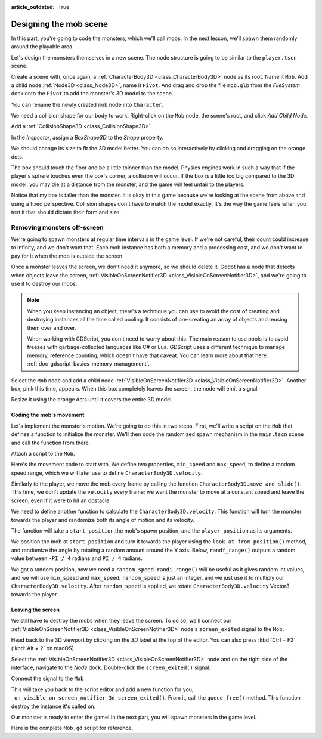 :article_outdated: True

.. _doc_first_3d_game_designing_the_mob_scene:

Designing the mob scene
=======================

In this part, you're going to code the monsters, which we'll call mobs. In the
next lesson, we'll spawn them randomly around the playable area.

Let's design the monsters themselves in a new scene. The node structure is going
to be similar to the ``player.tscn`` scene.

Create a scene with, once again, a :ref:`CharacterBody3D <class_CharacterBody3D>` node as its root. Name it
``Mob``. Add a child node :ref:`Node3D <class_Node3D>`, name it ``Pivot``. And drag and drop
the file ``mob.glb`` from the *FileSystem* dock onto the ``Pivot`` to add the
monster's 3D model to the scene.

.. image:: img/04.mob_scene/drag_drop_mob.webp

You can rename the newly created ``mob`` node
into ``Character``.

|image0|

We need a collision shape for our body to work. Right-click on the ``Mob`` node,
the scene's root, and click *Add Child Node*.

|image1|

Add a :ref:`CollisionShape3D <class_CollisionShape3D>`.

|image2|


In the *Inspector*, assign a *BoxShape3D* to the *Shape* property.

.. image:: img/01.game_setup/08.create_box_shape3D.jpg

We should change its size to fit the 3D model better. You can do so
interactively by clicking and dragging on the orange dots.

The box should touch the floor and be a little thinner than the model. Physics
engines work in such a way that if the player's sphere touches even the box's
corner, a collision will occur. If the box is a little too big compared to the
3D model, you may die at a distance from the monster, and the game will feel
unfair to the players.

|image4|

Notice that my box is taller than the monster. It is okay in this game because
we're looking at the scene from above and using a fixed perspective. Collision
shapes don't have to match the model exactly. It's the way the game feels when
you test it that should dictate their form and size.

Removing monsters off-screen
~~~~~~~~~~~~~~~~~~~~~~~~~~~~

We're going to spawn monsters at regular time intervals in the game level. If
we're not careful, their count could increase to infinity, and we don't want
that. Each mob instance has both a memory and a processing cost, and we don't
want to pay for it when the mob is outside the screen.

Once a monster leaves the screen, we don't need it anymore, so we should delete it.
Godot has a node that detects when objects leave the screen,
:ref:`VisibleOnScreenNotifier3D <class_VisibleOnScreenNotifier3D>`, and we're going to use it to destroy our mobs.

.. note::

    When you keep instancing an object, there's a technique you can
    use to avoid the cost of creating and destroying instances all the time
    called pooling. It consists of pre-creating an array of objects and reusing
    them over and over.

    When working with GDScript, you don't need to worry about this. The main
    reason to use pools is to avoid freezes with garbage-collected languages
    like C# or Lua. GDScript uses a different technique to manage memory,
    reference counting, which doesn't have that caveat. You can learn more
    about that here: :ref:`doc_gdscript_basics_memory_management`.

Select the ``Mob`` node and add a child node :ref:`VisibleOnScreenNotifier3D <class_VisibleOnScreenNotifier3D>`. Another
box, pink this time, appears. When this box completely leaves the screen, the
node will emit a signal.

|image5|

Resize it using the orange dots until it covers the entire 3D model.

|image6|

Coding the mob's movement
-------------------------

Let's implement the monster's motion. We're going to do this in two steps.
First, we'll write a script on the ``Mob`` that defines a function to initialize
the monster. We'll then code the randomized spawn mechanism in the ``main.tscn`` scene
and call the function from there.

Attach a script to the ``Mob``.

|image7|

Here's the movement code to start with. We define two properties, ``min_speed``
and ``max_speed``, to define a random speed range, which we will later use to define ``CharacterBody3D.velocity``.

.. tabs::
 .. code-tab:: gdscript GDScript

    extends CharacterBody3D

    # Minimum speed of the mob in meters per second.
    @export var min_speed = 10
    # Maximum speed of the mob in meters per second.
    @export var max_speed = 18


    func _physics_process(_delta):
        move_and_slide()

 .. code-tab:: csharp

    using Godot;

    public partial class Mob : CharacterBody3D
    {
        // Don't forget to rebuild the project so the editor knows about the new export variable.

        // Minimum speed of the mob in meters per second
        [Export]
        public int MinSpeed { get; set; } = 10;
        // Maximum speed of the mob in meters per second
        [Export]
        public int MaxSpeed { get; set; } = 18;

        public override void _PhysicsProcess(double delta)
        {
            MoveAndSlide();
        }
    }

Similarly to the player, we move the mob every frame by calling the function
``CharacterBody3D.move_and_slide()``. This time, we don't update
the ``velocity`` every frame; we want the monster to move at a constant speed
and leave the screen, even if it were to hit an obstacle.

We need to define another function to calculate the ``CharacterBody3D.velocity``. This
function will turn the monster towards the player and randomize both its angle
of motion and its velocity.

The function will take a ``start_position``,the mob's spawn position, and the
``player_position`` as its arguments.

We position the mob at ``start_position`` and turn it towards the player using
the ``look_at_from_position()`` method, and randomize the angle by rotating a
random amount around the Y axis. Below, ``randf_range()`` outputs a random value
between ``-PI / 4`` radians and ``PI / 4`` radians.

.. tabs::
 .. code-tab:: gdscript GDScript

    # This function will be called from the Main scene.
    func initialize(start_position, player_position):
        # We position the mob by placing it at start_position
        # and rotate it towards player_position, so it looks at the player.
        look_at_from_position(start_position, player_position, Vector3.UP)
        # Rotate this mob randomly within range of -45 and +45 degrees,
        # so that it doesn't move directly towards the player.
        rotate_y(randf_range(-PI / 4, PI / 4))

 .. code-tab:: csharp

    // This function will be called from the Main scene.
    public void Initialize(Vector3 startPosition, Vector3 playerPosition)
    {
        // We position the mob by placing it at startPosition
        // and rotate it towards playerPosition, so it looks at the player.
        LookAtFromPosition(startPosition, playerPosition, Vector3.Up);
        // Rotate this mob randomly within range of -45 and +45 degrees,
        // so that it doesn't move directly towards the player.
        RotateY((float)GD.RandRange(-Mathf.Pi / 4.0, Mathf.Pi / 4.0));
    }

We got a random position, now we need a ``random_speed``. ``randi_range()`` will be useful as it gives random int values, and we will use ``min_speed`` and ``max_speed``.
``random_speed`` is just an integer, and we just use it to multiply our ``CharacterBody3D.velocity``. After ``random_speed`` is applied, we rotate ``CharacterBody3D.velocity`` Vector3 towards the player.

.. tabs::
 .. code-tab:: gdscript GDScript

   func initialize(start_position, player_position):
       # ...

       # We calculate a random speed (integer)
       var random_speed = randi_range(min_speed, max_speed)
       # We calculate a forward velocity that represents the speed.
       velocity = Vector3.FORWARD * random_speed
       # We then rotate the velocity vector based on the mob's Y rotation
       # in order to move in the direction the mob is looking.
       velocity = velocity.rotated(Vector3.UP, rotation.y)

 .. code-tab:: csharp

    public void Initialize(Vector3 startPosition, Vector3 playerPosition)
    {
        // ...

        // We calculate a random speed (integer).
        int randomSpeed = GD.RandRange(MinSpeed, MaxSpeed);
        // We calculate a forward velocity that represents the speed.
        Velocity = Vector3.Forward * randomSpeed;
        // We then rotate the velocity vector based on the mob's Y rotation
        // in order to move in the direction the mob is looking.
        Velocity = Velocity.Rotated(Vector3.Up, Rotation.Y);
    }

Leaving the screen
------------------

We still have to destroy the mobs when they leave the screen. To do so, we'll
connect our :ref:`VisibleOnScreenNotifier3D <class_VisibleOnScreenNotifier3D>` node's ``screen_exited`` signal to the ``Mob``.

Head back to the 3D viewport by clicking on the *3D* label at the top of the
editor. You can also press :kbd:`Ctrl + F2` (:kbd:`Alt + 2` on macOS).

|image8|

Select the :ref:`VisibleOnScreenNotifier3D <class_VisibleOnScreenNotifier3D>` node and on the right side of the interface,
navigate to the *Node* dock. Double-click the ``screen_exited()`` signal.

|image9|

Connect the signal to the ``Mob``

|image10|

This will take you back to the script editor and add a new function for you,
``_on_visible_on_screen_notifier_3d_screen_exited()``. From it, call the ``queue_free()``
method. This function destroy the instance it's called on.

.. tabs::
 .. code-tab:: gdscript GDScript

   func _on_visible_on_screen_notifier_3d_screen_exited():
       queue_free()

 .. code-tab:: csharp

    // We also specified this function name in PascalCase in the editor's connection window
    private void OnVisibilityNotifierScreenExited()
    {
        QueueFree();
    }


Our monster is ready to enter the game! In the next part, you will spawn
monsters in the game level.

Here is the complete ``Mob.gd`` script for reference.

.. tabs::
 .. code-tab:: gdscript GDScript

    extends CharacterBody3D

    # Minimum speed of the mob in meters per second.
    @export var min_speed = 10
    # Maximum speed of the mob in meters per second.
    @export var max_speed = 18

    func _physics_process(_delta):
        move_and_slide()

    # This function will be called from the Main scene.
    func initialize(start_position, player_position):
        # We position the mob by placing it at start_position
        # and rotate it towards player_position, so it looks at the player.
        look_at_from_position(start_position, player_position, Vector3.UP)
        # Rotate this mob randomly within range of -90 and +90 degrees,
        # so that it doesn't move directly towards the player.
        rotate_y(randf_range(-PI / 4, PI / 4))

        # We calculate a random speed (integer)
        var random_speed = randi_range(min_speed, max_speed)
        # We calculate a forward velocity that represents the speed.
        velocity = Vector3.FORWARD * random_speed
        # We then rotate the velocity vector based on the mob's Y rotation
        # in order to move in the direction the mob is looking.
        velocity = velocity.rotated(Vector3.UP, rotation.y)

    func _on_visible_on_screen_notifier_3d_screen_exited():
        queue_free()

 .. code-tab:: csharp

    using Godot;

    public partial class Mob : CharacterBody3D
    {
        // Minimum speed of the mob in meters per second.
        [Export]
        public int MinSpeed { get; set; } = 10;
        // Maximum speed of the mob in meters per second.
        [Export]
        public int MaxSpeed { get; set; } = 18;

        public override void _PhysicsProcess(double delta)
        {
            MoveAndSlide();
        }

        // This function will be called from the Main scene.
        public void Initialize(Vector3 startPosition, Vector3 playerPosition)
        {
            // We position the mob by placing it at startPosition
            // and rotate it towards playerPosition, so it looks at the player.
            LookAtFromPosition(startPosition, playerPosition, Vector3.Up);
            // Rotate this mob randomly within range of -90 and +90 degrees,
            // so that it doesn't move directly towards the player.
            RotateY((float)GD.RandRange(-Mathf.Pi / 4.0, Mathf.Pi / 4.0));

            // We calculate a random speed (integer).
            int randomSpeed = GD.RandRange(MinSpeed, MaxSpeed);
            // We calculate a forward velocity that represents the speed.
            Velocity = Vector3.Forward * randomSpeed;
            // We then rotate the velocity vector based on the mob's Y rotation
            // in order to move in the direction the mob is looking.
            Velocity = Velocity.Rotated(Vector3.Up, Rotation.Y);
        }

        // We also specified this function name in PascalCase in the editor's connection window
        private void OnVisibilityNotifierScreenExited()
        {
            QueueFree();
        }
    }

.. |image0| image:: img/04.mob_scene/01.initial_three_nodes.png
.. |image1| image:: img/04.mob_scene/02.add_child_node.png
.. |image2| image:: img/04.mob_scene/03.scene_with_collision_shape.png
.. |image4| image:: img/04.mob_scene/05.box_final_size.png
.. |image5| image:: img/04.mob_scene/06.visibility_notifier.png
.. |image6| image:: img/04.mob_scene/07.visibility_notifier_bbox_resized.png
.. |image7| image:: img/04.mob_scene/08.mob_attach_script.png
.. |image8| image:: img/04.mob_scene/09.switch_to_3d_workspace.png
.. |image9| image:: img/04.mob_scene/10.node_dock.webp
.. |image10| image:: img/04.mob_scene/11.connect_signal.webp
